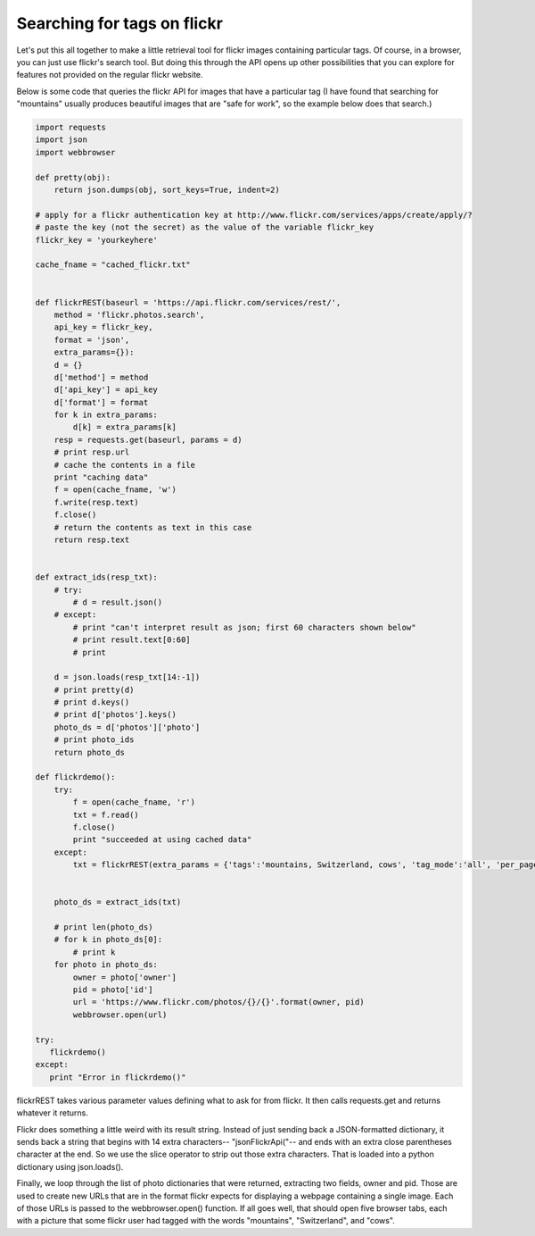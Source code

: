 ..  Copyright (C)  Paul Resnick.  Permission is granted to copy, distribute
    and/or modify this document under the terms of the GNU Free Documentation
    License, Version 1.3 or any later version published by the Free Software
    Foundation; with Invariant Sections being Forward, Prefaces, and
    Contributor List, no Front-Cover Texts, and no Back-Cover Texts.  A copy of
    the license is included in the section entitled "GNU Free Documentation
    License".

.. _flickr_api_chap:

Searching for tags on flickr
============================

Let's put this all together to make a little retrieval tool for flickr images containing particular tags. Of course, in a browser, you can just use flickr's search tool. But doing this through the API opens up other possibilities that you can explore for features not provided on the regular flickr website.

Below is some code that queries the flickr API for images that have a particular tag (I have found that searching for "mountains" usually produces beautiful images that are "safe for work", so the example below does that search.) 

.. note:

    To run this code, you will need to copy it to a file on your local machine (not an activecode window), and **paste in an api_key that you get from flickr**.

.. sourcecode:: python

    import requests
    import json
    import webbrowser

    def pretty(obj):
        return json.dumps(obj, sort_keys=True, indent=2)

    # apply for a flickr authentication key at http://www.flickr.com/services/apps/create/apply/?
    # paste the key (not the secret) as the value of the variable flickr_key
    flickr_key = 'yourkeyhere'

    cache_fname = "cached_flickr.txt"


    def flickrREST(baseurl = 'https://api.flickr.com/services/rest/',
        method = 'flickr.photos.search',
        api_key = flickr_key,
        format = 'json',
        extra_params={}):
        d = {}
        d['method'] = method
        d['api_key'] = api_key
        d['format'] = format
        for k in extra_params:
            d[k] = extra_params[k]
        resp = requests.get(baseurl, params = d)
        # print resp.url
        # cache the contents in a file
        print "caching data"
        f = open(cache_fname, 'w')
        f.write(resp.text)
        f.close()
        # return the contents as text in this case
        return resp.text


    def extract_ids(resp_txt):
        # try:
            # d = result.json()
        # except:
            # print "can't interpret result as json; first 60 characters shown below"
            # print result.text[0:60]
            # print

        d = json.loads(resp_txt[14:-1])
        # print pretty(d)
        # print d.keys()
        # print d['photos'].keys()
        photo_ds = d['photos']['photo']
        # print photo_ids
        return photo_ds

    def flickrdemo():
        try:
            f = open(cache_fname, 'r')
            txt = f.read()
            f.close()
            print "succeeded at using cached data"
        except:
            txt = flickrREST(extra_params = {'tags':'mountains, Switzerland, cows', 'tag_mode':'all', 'per_page':5})


        photo_ds = extract_ids(txt)

        # print len(photo_ds)
        # for k in photo_ds[0]:
            # print k
        for photo in photo_ds:
            owner = photo['owner']
            pid = photo['id']
            url = 'https://www.flickr.com/photos/{}/{}'.format(owner, pid)
            webbrowser.open(url)

    try:
       flickrdemo()
    except:
       print "Error in flickrdemo()"


flickrREST takes various parameter values defining what to ask for from flickr. It then calls requests.get and returns whatever it returns.

Flickr does something a little weird with its result string. Instead of just sending back a JSON-formatted dictionary, it sends back a string that begins with 14 extra characters-- "jsonFlickrApi("-- and ends with an extra close parentheses character at the end. So we use the slice operator to strip out those extra characters. That is loaded into a python dictionary using json.loads().

Finally, we loop through the list of photo dictionaries that were returned, extracting two fields, owner and pid. Those are used to create new URLs that are in the format flickr expects for displaying a webpage containing a single image. Each of those URLs is passed to the webbrowser.open() function. If all goes well, that should open five browser tabs, each with a picture that some flickr user had tagged with the words "mountains", "Switzerland", and "cows".

.. note:

    If any of that code is puzzling, try uncommenting some of the print statements that are also included.